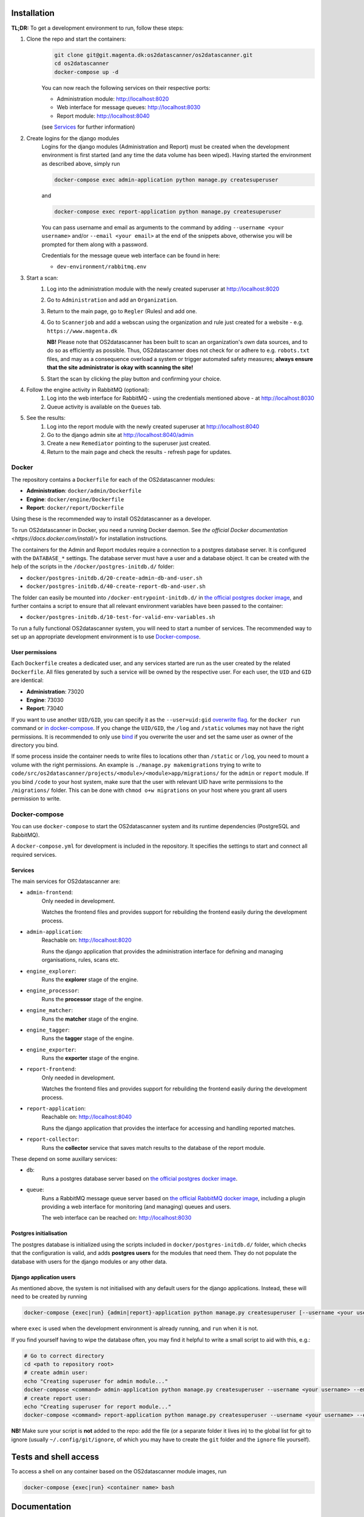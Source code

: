 Installation
============

**TL;DR:**
To get a development environment to run, follow these steps:

#. Clone the repo and start the containers:
    .. code-block:: bash

        git clone git@git.magenta.dk:os2datascanner/os2datascanner.git
        cd os2datascanner
        docker-compose up -d

    You can now reach the following services on their respective ports:

    - Administration module: http://localhost:8020
    - Web interface for message queues: http://localhost:8030
    - Report module: http://localhost:8040

    (see `Services`_ for further information)

#. Create logins for the django modules
    Logins for the django modules (Administration and Report) must be created when
    the development environment is first started (and any time the data volume has
    been wiped).
    Having started the environment as described above, simply run

    .. code-block:: bash

        docker-compose exec admin-application python manage.py createsuperuser

    and

    .. code-block:: bash

        docker-compose exec report-application python manage.py createsuperuser

    You can pass username and email as arguments to the command by adding
    ``--username <your username>`` and/or  ``--email <your email>`` at the
    end of the snippets above, otherwise you will be prompted for them along with a
    password.

    Credentials for the message queue web interface can be found in here:

    - ``dev-environment/rabbitmq.env``

#. Start a scan:
    #. Log into the administration module with the newly created superuser at
       http://localhost:8020
    #. Go to ``Administration`` and add an ``Organization``.
    #. Return to the main page, go to ``Regler`` (Rules) and add one.
    #. Go to ``Scannerjob`` and add a webscan using the organization and rule
       just created for a website - e.g. ``https://www.magenta.dk``

       **NB!** Please note that OS2datascanner has been built to scan an
       organization's *own* data sources, and to do so as efficiently as
       possible. Thus, OS2datascanner does not check for or adhere to e.g.
       ``robots.txt`` files, and may as a consequence overload a system or
       trigger automated safety measures; **always ensure that the site
       administrator is okay with scanning the site!**
    #. Start the scan by clicking the play button and confirming your choice.

#. Follow the engine activity in RabbitMQ (optional):
    #. Log into the web interface for RabbitMQ - using the credentials
       mentioned above - at
       http://localhost:8030
    #. Queue activity is available on the ``Queues`` tab.

#. See the results:
    #. Log into the report module with the newly created superuser at
       http://localhost:8040
    #. Go to the django admin site at
       http://localhost:8040/admin
    #. Create a new ``Remediator`` pointing to the superuser just created.
    #. Return to the main page and check the results - refresh page for updates.

Docker
------

The repository contains a ``Dockerfile`` for each of the OS2datascanner
modules:

- **Administration**: ``docker/admin/Dockerfile``
- **Engine**: ``docker/engine/Dockerfile``
- **Report**: ``docker/report/Dockerfile``

Using these is the recommended way to
install OS2datascanner as a developer.

.. TODO: adjust section when the set-up has matured.
    `as a developer` -> `both as a developer and in production.

    All releases are pushed to Docker Hub at <link to our registry> under the
    ``latest`` tag.

To run OS2datascanner in Docker, you need a running Docker daemon. See
`the official Docker documentation <https://docs.docker.com/install/>` for
installation instructions.

The containers for the Admin and Report modules require a connection to a
postgres database server. It is configured with the ``DATABASE_*`` settings.
The database server must have a user and a database object. It can be created
with the help of the scripts in the ``/docker/postgres-initdb.d/`` folder:

- ``docker/postgres-initdb.d/20-create-admin-db-and-user.sh``
- ``docker/postgres-initdb.d/40-create-report-db-and-user.sh``

The folder can easily be mounted into ``/docker-entrypoint-initdb.d/`` in
`the official postgres docker image <https://hub.docker.com/_/postgres>`_, and
further contains a script to ensure that all relevant environment variables
have been passed to the container:

- ``docker/postgres-initdb.d/10-test-for-valid-env-variables.sh``

To run a fully functional OS2datascanner system, you will need to start a number
of services. The recommended way to set up an appropriate development environment
is to use `Docker-compose`_.

.. TODO: fill in section on starting each service when the set-up has matured.

..
    Static files
    ^^^^^^^^^^^^

..
    Logs
    ^^^^

User permissions
^^^^^^^^^^^^^^^^

Each ``Dockerfile`` creates a dedicated user, and any services started are run
as the user created by the related ``Dockerfile``. All files generated by such
a service will be owned by the respective user. For each user, the ``UID`` and
``GID`` are identical:

- **Administration**: 73020
- **Engine**: 73030
- **Report**: 73040

If you want to use another ``UID/GID``, you can specify it as the
``--user=uid:gid``
`overwrite flag <https://docs.docker.com/engine/reference/run/#user>`_. for the
``docker run`` command or
`in docker-compose <https://docs.docker.com/compose/compose-file/#domainname-hostname-ipc-mac_address-privileged-read_only-shm_size-stdin_open-tty-user-working_dir>`_.
If you change the ``UID/GID``, the ``/log`` and ``/static`` volumes may not
have the right permissions. It is recommended to only use
`bind <https://docs.docker.com/storage/bind-mounts/>`_ if you overwrite the
user and set the same user as owner of the directory you bind.

If some process inside the container needs to write files to locations other
than ``/static`` or ``/log``, you need to mount a volume with the right
permissions. An example is ``./manage.py makemigrations`` trying to write to
``code/src/os2datascanner/projects/<module>/<module>app/migrations/`` for the
``admin`` or ``report`` module.
If you bind ``/code`` to your host system, make sure that the user with relevant
UID have write permissions to the ``/migrations/`` folder.
This can be done with ``chmod o+w migrations`` on your host where you grant all
users permission to write.

..
    Test
    ^^^^

Docker-compose
--------------

You can use ``docker-compose`` to start the OS2datascanner system and its runtime
dependencies (PostgreSQL and RabbitMQ).

A ``docker-compose.yml`` for development is included in the repository. It
specifies the settings to start and connect all required services.

Services
^^^^^^^^

The main services for OS2datascanner are:

- ``admin-frontend``:
    Only needed in development.

    Watches the frontend files and provides support for rebuilding the frontend
    easily during the development process.
- ``admin-application``:
    Reachable on: http://localhost:8020

    Runs the django application that provides the administration interface for
    defining and managing organisations, rules, scans etc.
- ``engine_explorer``:
    Runs the **explorer** stage of the engine.
- ``engine_processor``:
    Runs the **processor** stage of the engine.
- ``engine_matcher``:
    Runs the **matcher** stage of the engine.
- ``engine_tagger``:
    Runs the **tagger** stage of the engine.
- ``engine_exporter``:
    Runs the **exporter** stage of the engine.
- ``report-frontend``:
    Only needed in development.

    Watches the frontend files and provides support for rebuilding the frontend
    easily during the development process.
- ``report-application``:
    Reachable on: http://localhost:8040

    Runs the django application that provides the interface for accessing and
    handling reported matches.
- ``report-collector``:
    Runs the **collector** service that saves match results to the database of
    the report module.

These depend on some auxillary services:

- ``db``:
    Runs a postgres database server based on
    `the official postgres docker image`_.
- ``queue``:
    Runs a RabbitMQ message queue server based on
    `the official RabbitMQ docker image`_, including a plugin providing a web
    interface for monitoring (and managing) queues and users.

    The web interface can be reached on: http://localhost:8030

.. _`the official postgres docker image`: https://hub.docker.com/_/postgres
.. _`the official RabbitMQ docker image`: https://hub.docker.com/_/rabbitmq/

Postgres initialisation
^^^^^^^^^^^^^^^^^^^^^^^

The postgres database is initialized using the scripts included in
``docker/postgres-initdb.d/`` folder, which checks that the configuration is
valid, and adds **postgres users** for the modules that need them.
They do not populate the database with users for the django modules or any
other data.

Django application users
^^^^^^^^^^^^^^^^^^^^^^^^

As mentioned above, the system is not initialised with any default users for
the django applications. Instead, these will need to be created by running

.. code-block:: bash

    docker-compose {exec|run} {admin|report}-application python manage.py createsuperuser [--username <your username>] [--email <your email>]

where ``exec`` is used when the development environment is already running, and
``run`` when it is not.

If you find yourself having to wipe the database often, you may find it helpful
to write a small script to aid with this, e.g.:

.. code-block:: bash

    # Go to correct directory
    cd <path to repository root>
    # create admin user:
    echo "Creating superuser for admin module..."
    docker-compose <command> admin-application python manage.py createsuperuser --username <your username> --email <your email>
    # create report user:
    echo "Creating superuser for report module..."
    docker-compose <command> report-application python manage.py createsuperuser --username <your username> --email <your email>

**NB!** Make sure your script is **not** added to the repo: add the file (or a
separate folder it lives in) to the global list for git to ignore (usually
``~/.config/git/ignore``, of which you may have to create the ``git`` folder
and the ``ignore`` file yourself).

Tests and shell access
======================

.. TODO: Add section on running the test suite when scripts for the
    proper permissions in postgres has been added. Possibly add a script for
    running the tests, compiling the report, and exposing/binding it to the
    host.

To access a shell on any container based on the OS2datascanner module images,
run

.. code-block:: bash

    docker-compose {exec|run} <container name> bash

.. TODO: Add this section when section on running tests has been sorted

    Code coverage
    =============

Documentation
=============

The documentation can be found at the `OS2datascanner pages on Read the Docs`_

.. _`OS2datascanner pages on Read the Docs`: https://os2datascanner.readthedocs.io/en/latest

.. TODO: add section on how to build locally and how to access the artifact
    generated by the pipeline, when this has been setup in the new GitLab CI

Code standards
==============

The coding standards below should be followed by all new and edited code for
the project. Linting checks are applied, but currently allowed to fail;
introducing a hard requirement would mean having to fill the version control
history with commits only related to style, which is considered undesirable.

.. TODO: add section on shellcheck and Hadolint, when the new CI pipeline is up

Licensing
=========

The OS2datascanner was programmed by Magenta ApS (https://magenta.dk)
for OS2 - Offentligt digitaliseringsfællesskab, https://os2.eu.

Copyright (c) 2014-2020, OS2 - Offentligt digitaliseringsfællesskab.

The OS2datascanner is free software; you may use, study, modify and
distribute it under the terms of version 2.0 of the Mozilla Public
License. See the LICENSE file for details. If a copy of the MPL was not
distributed with this file, You can obtain one at
http://mozilla.org/MPL/2.0/.

All source code in this and the underlying directories is subject to
the terms of the Mozilla Public License, v. 2.0. 
